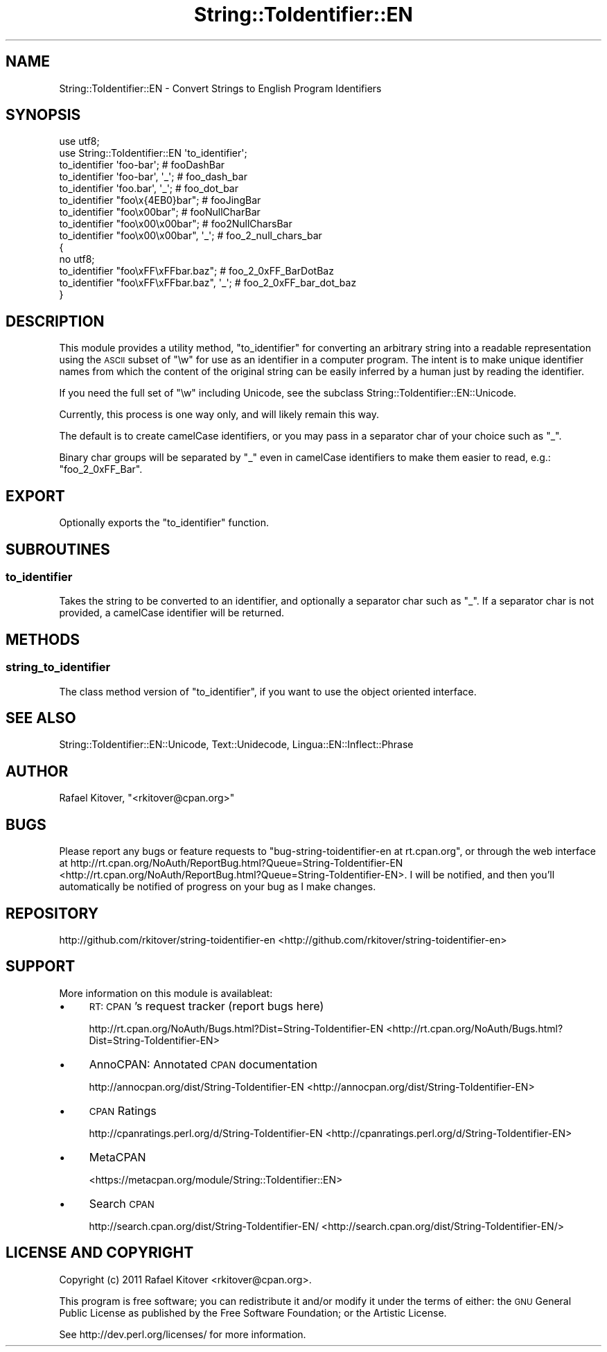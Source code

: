 .\" Automatically generated by Pod::Man 2.25 (Pod::Simple 3.20)
.\"
.\" Standard preamble:
.\" ========================================================================
.de Sp \" Vertical space (when we can't use .PP)
.if t .sp .5v
.if n .sp
..
.de Vb \" Begin verbatim text
.ft CW
.nf
.ne \\$1
..
.de Ve \" End verbatim text
.ft R
.fi
..
.\" Set up some character translations and predefined strings.  \*(-- will
.\" give an unbreakable dash, \*(PI will give pi, \*(L" will give a left
.\" double quote, and \*(R" will give a right double quote.  \*(C+ will
.\" give a nicer C++.  Capital omega is used to do unbreakable dashes and
.\" therefore won't be available.  \*(C` and \*(C' expand to `' in nroff,
.\" nothing in troff, for use with C<>.
.tr \(*W-
.ds C+ C\v'-.1v'\h'-1p'\s-2+\h'-1p'+\s0\v'.1v'\h'-1p'
.ie n \{\
.    ds -- \(*W-
.    ds PI pi
.    if (\n(.H=4u)&(1m=24u) .ds -- \(*W\h'-12u'\(*W\h'-12u'-\" diablo 10 pitch
.    if (\n(.H=4u)&(1m=20u) .ds -- \(*W\h'-12u'\(*W\h'-8u'-\"  diablo 12 pitch
.    ds L" ""
.    ds R" ""
.    ds C` ""
.    ds C' ""
'br\}
.el\{\
.    ds -- \|\(em\|
.    ds PI \(*p
.    ds L" ``
.    ds R" ''
'br\}
.\"
.\" Escape single quotes in literal strings from groff's Unicode transform.
.ie \n(.g .ds Aq \(aq
.el       .ds Aq '
.\"
.\" If the F register is turned on, we'll generate index entries on stderr for
.\" titles (.TH), headers (.SH), subsections (.SS), items (.Ip), and index
.\" entries marked with X<> in POD.  Of course, you'll have to process the
.\" output yourself in some meaningful fashion.
.ie \nF \{\
.    de IX
.    tm Index:\\$1\t\\n%\t"\\$2"
..
.    nr % 0
.    rr F
.\}
.el \{\
.    de IX
..
.\}
.\"
.\" Accent mark definitions (@(#)ms.acc 1.5 88/02/08 SMI; from UCB 4.2).
.\" Fear.  Run.  Save yourself.  No user-serviceable parts.
.    \" fudge factors for nroff and troff
.if n \{\
.    ds #H 0
.    ds #V .8m
.    ds #F .3m
.    ds #[ \f1
.    ds #] \fP
.\}
.if t \{\
.    ds #H ((1u-(\\\\n(.fu%2u))*.13m)
.    ds #V .6m
.    ds #F 0
.    ds #[ \&
.    ds #] \&
.\}
.    \" simple accents for nroff and troff
.if n \{\
.    ds ' \&
.    ds ` \&
.    ds ^ \&
.    ds , \&
.    ds ~ ~
.    ds /
.\}
.if t \{\
.    ds ' \\k:\h'-(\\n(.wu*8/10-\*(#H)'\'\h"|\\n:u"
.    ds ` \\k:\h'-(\\n(.wu*8/10-\*(#H)'\`\h'|\\n:u'
.    ds ^ \\k:\h'-(\\n(.wu*10/11-\*(#H)'^\h'|\\n:u'
.    ds , \\k:\h'-(\\n(.wu*8/10)',\h'|\\n:u'
.    ds ~ \\k:\h'-(\\n(.wu-\*(#H-.1m)'~\h'|\\n:u'
.    ds / \\k:\h'-(\\n(.wu*8/10-\*(#H)'\z\(sl\h'|\\n:u'
.\}
.    \" troff and (daisy-wheel) nroff accents
.ds : \\k:\h'-(\\n(.wu*8/10-\*(#H+.1m+\*(#F)'\v'-\*(#V'\z.\h'.2m+\*(#F'.\h'|\\n:u'\v'\*(#V'
.ds 8 \h'\*(#H'\(*b\h'-\*(#H'
.ds o \\k:\h'-(\\n(.wu+\w'\(de'u-\*(#H)/2u'\v'-.3n'\*(#[\z\(de\v'.3n'\h'|\\n:u'\*(#]
.ds d- \h'\*(#H'\(pd\h'-\w'~'u'\v'-.25m'\f2\(hy\fP\v'.25m'\h'-\*(#H'
.ds D- D\\k:\h'-\w'D'u'\v'-.11m'\z\(hy\v'.11m'\h'|\\n:u'
.ds th \*(#[\v'.3m'\s+1I\s-1\v'-.3m'\h'-(\w'I'u*2/3)'\s-1o\s+1\*(#]
.ds Th \*(#[\s+2I\s-2\h'-\w'I'u*3/5'\v'-.3m'o\v'.3m'\*(#]
.ds ae a\h'-(\w'a'u*4/10)'e
.ds Ae A\h'-(\w'A'u*4/10)'E
.    \" corrections for vroff
.if v .ds ~ \\k:\h'-(\\n(.wu*9/10-\*(#H)'\s-2\u~\d\s+2\h'|\\n:u'
.if v .ds ^ \\k:\h'-(\\n(.wu*10/11-\*(#H)'\v'-.4m'^\v'.4m'\h'|\\n:u'
.    \" for low resolution devices (crt and lpr)
.if \n(.H>23 .if \n(.V>19 \
\{\
.    ds : e
.    ds 8 ss
.    ds o a
.    ds d- d\h'-1'\(ga
.    ds D- D\h'-1'\(hy
.    ds th \o'bp'
.    ds Th \o'LP'
.    ds ae ae
.    ds Ae AE
.\}
.rm #[ #] #H #V #F C
.\" ========================================================================
.\"
.IX Title "String::ToIdentifier::EN 3"
.TH String::ToIdentifier::EN 3 "2012-02-27" "perl v5.16.0" "User Contributed Perl Documentation"
.\" For nroff, turn off justification.  Always turn off hyphenation; it makes
.\" way too many mistakes in technical documents.
.if n .ad l
.nh
.SH "NAME"
String::ToIdentifier::EN \- Convert Strings to English Program Identifiers
.SH "SYNOPSIS"
.IX Header "SYNOPSIS"
.Vb 2
\&    use utf8;
\&    use String::ToIdentifier::EN \*(Aqto_identifier\*(Aq;
\&
\&    to_identifier \*(Aqfoo\-bar\*(Aq;             # fooDashBar
\&    to_identifier \*(Aqfoo\-bar\*(Aq, \*(Aq_\*(Aq;        # foo_dash_bar
\&    to_identifier \*(Aqfoo.bar\*(Aq, \*(Aq_\*(Aq;        # foo_dot_bar
\&    to_identifier "foo\ex{4EB0}bar";      # fooJingBar
\&    to_identifier "foo\ex00bar";          # fooNullCharBar
\&    to_identifier "foo\ex00\ex00bar";      # foo2NullCharsBar
\&    to_identifier "foo\ex00\ex00bar", \*(Aq_\*(Aq; # foo_2_null_chars_bar
\&
\&    {
\&        no utf8;
\&        to_identifier "foo\exFF\exFFbar.baz";      # foo_2_0xFF_BarDotBaz
\&        to_identifier "foo\exFF\exFFbar.baz", \*(Aq_\*(Aq; # foo_2_0xFF_bar_dot_baz
\&    }
.Ve
.SH "DESCRIPTION"
.IX Header "DESCRIPTION"
This module provides a utility method, \*(L"to_identifier\*(R" for converting an
arbitrary string into a readable representation using the \s-1ASCII\s0 subset of \f(CW\*(C`\ew\*(C'\fR
for use as an identifier in a computer program. The intent is to make unique
identifier names from which the content of the original string can be easily
inferred by a human just by reading the identifier.
.PP
If you need the full set of \f(CW\*(C`\ew\*(C'\fR including Unicode, see
the subclass String::ToIdentifier::EN::Unicode.
.PP
Currently, this process is one way only, and will likely remain this way.
.PP
The default is to create camelCase identifiers, or you may pass in a separator
char of your choice such as \f(CW\*(C`_\*(C'\fR.
.PP
Binary char groups will be separated by \f(CW\*(C`_\*(C'\fR even in camelCase identifiers to
make them easier to read, e.g.: \f(CW\*(C`foo_2_0xFF_Bar\*(C'\fR.
.SH "EXPORT"
.IX Header "EXPORT"
Optionally exports the \*(L"to_identifier\*(R" function.
.SH "SUBROUTINES"
.IX Header "SUBROUTINES"
.SS "to_identifier"
.IX Subsection "to_identifier"
Takes the string to be converted to an identifier, and optionally a separator
char such as \f(CW\*(C`_\*(C'\fR. If a separator char is not provided, a camelCase identifier
will be returned.
.SH "METHODS"
.IX Header "METHODS"
.SS "string_to_identifier"
.IX Subsection "string_to_identifier"
The class method version of \*(L"to_identifier\*(R", if you want to use the object
oriented interface.
.SH "SEE ALSO"
.IX Header "SEE ALSO"
String::ToIdentifier::EN::Unicode,
Text::Unidecode,
Lingua::EN::Inflect::Phrase
.SH "AUTHOR"
.IX Header "AUTHOR"
Rafael Kitover, \f(CW\*(C`<rkitover@cpan.org>\*(C'\fR
.SH "BUGS"
.IX Header "BUGS"
Please report any bugs or feature requests to \f(CW\*(C`bug\-string\-toidentifier\-en at
rt.cpan.org\*(C'\fR, or through the web interface at
http://rt.cpan.org/NoAuth/ReportBug.html?Queue=String\-ToIdentifier\-EN <http://rt.cpan.org/NoAuth/ReportBug.html?Queue=String-ToIdentifier-EN>.  I
will be notified, and then you'll automatically be notified of progress on your
bug as I make changes.
.SH "REPOSITORY"
.IX Header "REPOSITORY"
http://github.com/rkitover/string\-toidentifier\-en <http://github.com/rkitover/string-toidentifier-en>
.SH "SUPPORT"
.IX Header "SUPPORT"
More information on this module is availableat:
.IP "\(bu" 4
\&\s-1RT:\s0 \s-1CPAN\s0's request tracker (report bugs here)
.Sp
http://rt.cpan.org/NoAuth/Bugs.html?Dist=String\-ToIdentifier\-EN <http://rt.cpan.org/NoAuth/Bugs.html?Dist=String-ToIdentifier-EN>
.IP "\(bu" 4
AnnoCPAN: Annotated \s-1CPAN\s0 documentation
.Sp
http://annocpan.org/dist/String\-ToIdentifier\-EN <http://annocpan.org/dist/String-ToIdentifier-EN>
.IP "\(bu" 4
\&\s-1CPAN\s0 Ratings
.Sp
http://cpanratings.perl.org/d/String\-ToIdentifier\-EN <http://cpanratings.perl.org/d/String-ToIdentifier-EN>
.IP "\(bu" 4
MetaCPAN
.Sp
<https://metacpan.org/module/String::ToIdentifier::EN>
.IP "\(bu" 4
Search \s-1CPAN\s0
.Sp
http://search.cpan.org/dist/String\-ToIdentifier\-EN/ <http://search.cpan.org/dist/String-ToIdentifier-EN/>
.SH "LICENSE AND COPYRIGHT"
.IX Header "LICENSE AND COPYRIGHT"
Copyright (c) 2011 Rafael Kitover <rkitover@cpan.org>.
.PP
This program is free software; you can redistribute it and/or modify it
under the terms of either: the \s-1GNU\s0 General Public License as published
by the Free Software Foundation; or the Artistic License.
.PP
See http://dev.perl.org/licenses/ for more information.
